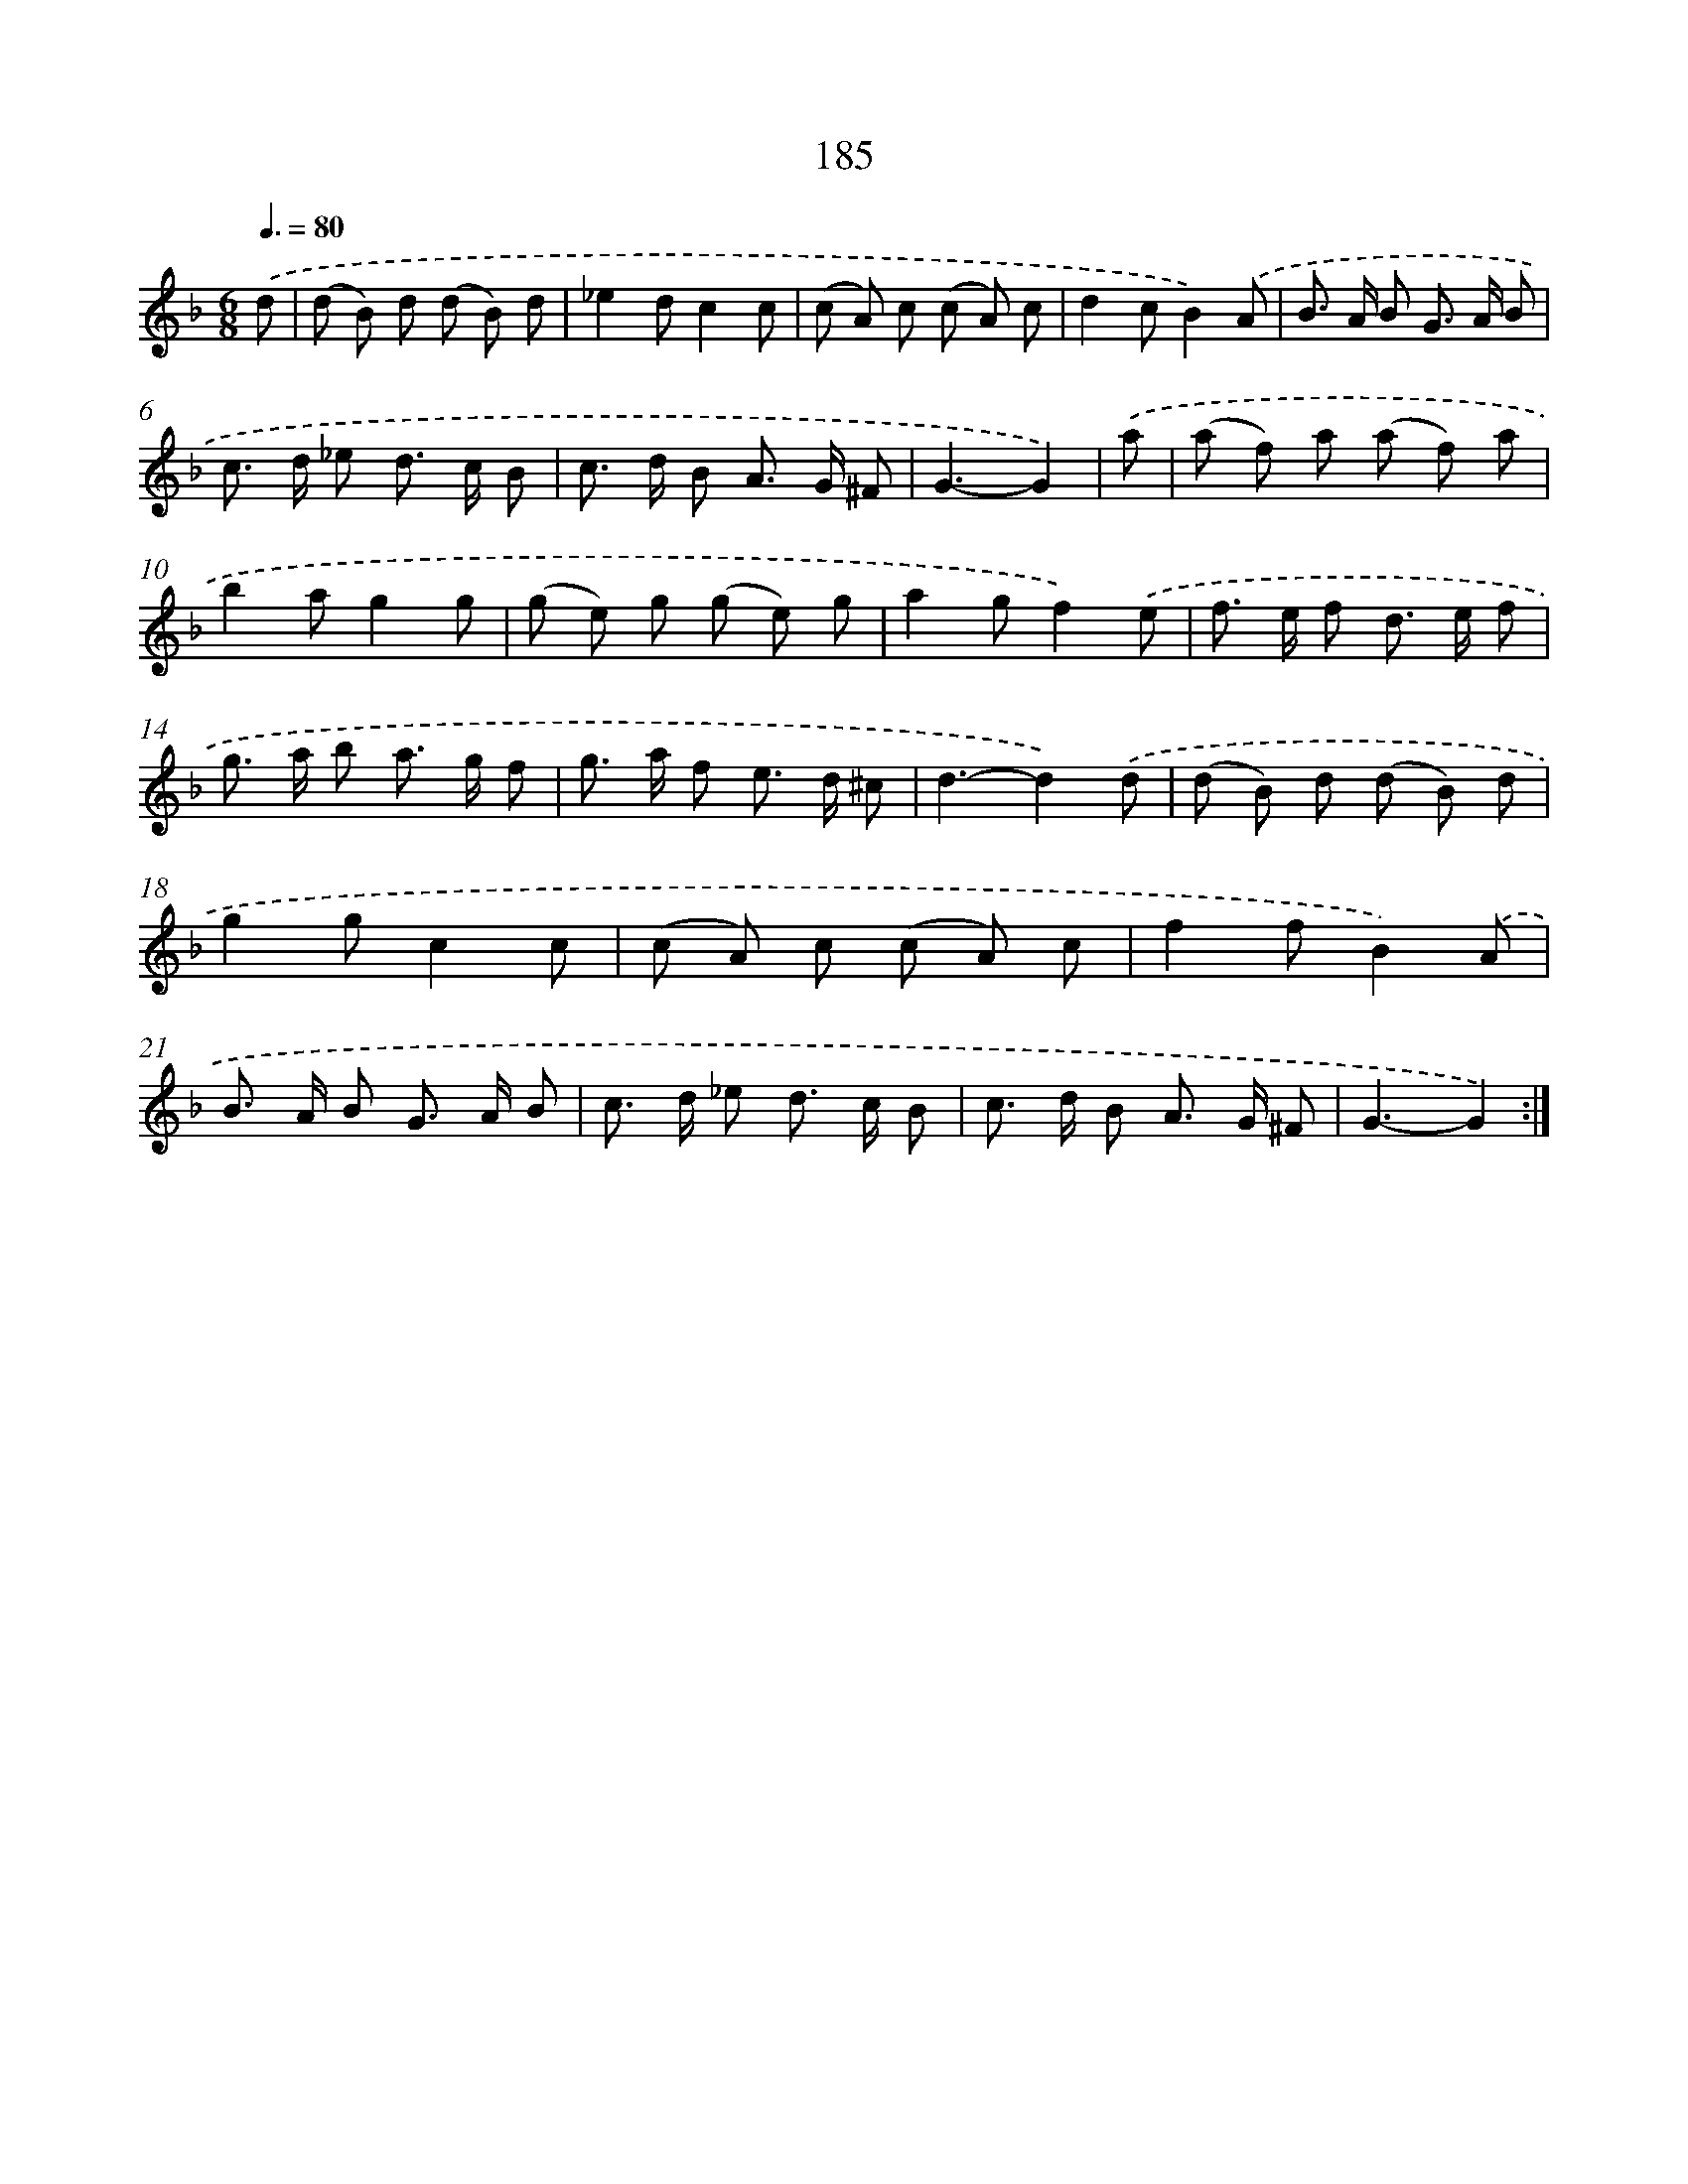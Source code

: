 X: 11492
T: 185
%%abc-version 2.0
%%abcx-abcm2ps-target-version 5.9.1 (29 Sep 2008)
%%abc-creator hum2abc beta
%%abcx-conversion-date 2018/11/01 14:37:15
%%humdrum-veritas 287830234
%%humdrum-veritas-data 2954276411
%%continueall 1
%%barnumbers 0
L: 1/8
M: 6/8
Q: 3/8=80
K: F clef=treble
.('d [I:setbarnb 1]|
(d B) d (d B) d |
_e2dc2c |
(c A) c (c A) c |
d2cB2).('A |
B> A B G> A B |
c> d _e d> c B |
c> d B A> G ^F |
G3-G2) |
.('a [I:setbarnb 9]|
(a f) a (a f) a |
b2ag2g |
(g e) g (g e) g |
a2gf2).('e |
f> e f d> e f |
g> a b a> g f |
g> a f e> d ^c |
d3-d2).('d |
(d B) d (d B) d |
g2gc2c |
(c A) c (c A) c |
f2fB2).('A |
B> A B G> A B |
c> d _e d> c B |
c> d B A> G ^F |
G3-G2) :|]
